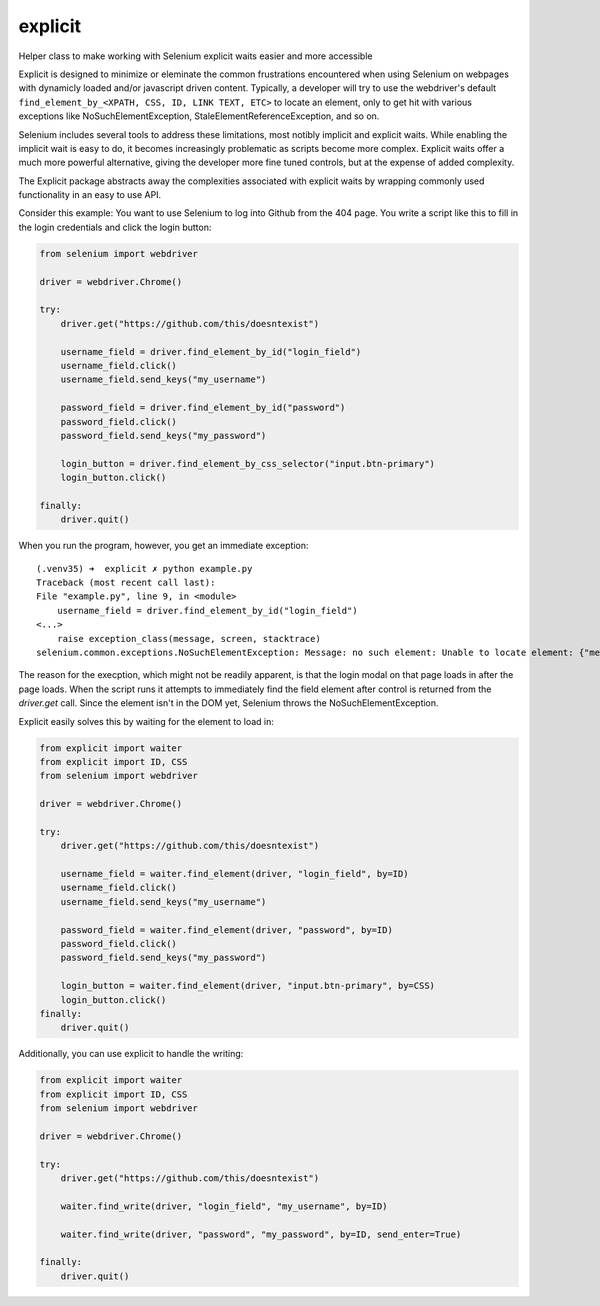 explicit
========

|PyPIVersion| |TravisCI| |CoverageStatus| |CodeHealth| |StoriesInReady| |PythonVersions| |Gitter|

Helper class to make working with Selenium explicit waits easier and
more accessible

.. |TravisCI| image:: https://travis-ci.org/levi-rs/explicit.svg?branch=master
    :target: https://travis-ci.org/levi-rs/explicit
.. |CoverageStatus| image:: https://coveralls.io/repos/github/levi-rs/explicit/badge.svg
   :target: https://coveralls.io/github/levi-rs/explicit
.. |CodeHealth| image:: https://landscape.io/github/levi-rs/explicit/master/landscape.svg?style=flat
   :target: https://landscape.io/github/levi-rs/explicit/master
.. |StoriesInReady| image:: https://badge.waffle.io/levi-rs/explicit.svg?label=ready&title=Ready
   :target: http://waffle.io/levi-rs/explicit
.. |PyPIVersion| image:: https://badge.fury.io/py/explicit.svg
    :target: https://badge.fury.io/py/explicit
.. |PythonVersions| image:: https://img.shields.io/pypi/pyversions/explicit.svg
    :target: https://wiki.python.org/moin/Python2orPython3
.. |Gitter| image:: https://badges.gitter.im/levi-rs/explicit.svg
    :alt: Join the chat at https://gitter.im/levi-rs/explicit
    :target: https://gitter.im/levi-rs/explicit?utm_source=badge&utm_medium=badge&utm_campaign=pr-badge&utm_content=badge

Explicit is designed to minimize or eleminate the common frustrations encountered when using
Selenium on webpages with dynamicly loaded and/or javascript driven content. Typically, a developer
will try to use the webdriver's default ``find_element_by_<XPATH, CSS, ID, LINK TEXT, ETC>`` to
locate an element, only to get hit with various exceptions like NoSuchElementException,
StaleElementReferenceException, and so on.

Selenium includes several tools to address these limitations, most notibly implicit and explicit
waits. While enabling the implicit wait is easy to do, it becomes increasingly problematic as
scripts become more complex. Explicit waits offer a much more powerful alternative, giving the
developer more fine tuned controls, but at the expense of added complexity.

The Explicit package abstracts away the complexities associated with explicit waits by wrapping
commonly used functionality in an easy to use API.

Consider this example:
You want to use Selenium to log into Github from the 404 page. You write a script like this to fill
in the login credentials and click the login button:

.. code-block:: python

    from selenium import webdriver

    driver = webdriver.Chrome()

    try:
        driver.get("https://github.com/this/doesntexist")

        username_field = driver.find_element_by_id("login_field")
        username_field.click()
        username_field.send_keys("my_username")

        password_field = driver.find_element_by_id("password")
        password_field.click()
        password_field.send_keys("my_password")

        login_button = driver.find_element_by_css_selector("input.btn-primary")
        login_button.click()

    finally:
        driver.quit()

When you run the program, however, you get an immediate exception:

::

    (.venv35) ➜  explicit ✗ python example.py
    Traceback (most recent call last):
    File "example.py", line 9, in <module>
        username_field = driver.find_element_by_id("login_field")
    <...>
        raise exception_class(message, screen, stacktrace)
    selenium.common.exceptions.NoSuchElementException: Message: no such element: Unable to locate element: {"method":"id","selector":"login_field"}

The reason for the execption, which might not be readily apparent, is that the login modal on that
page loads in after the page loads. When the script runs it attempts to immediately find the field
element after control is returned from the `driver.get` call. Since the element isn't in the DOM
yet, Selenium throws the NoSuchElementException.

|GithubLogin|

.. |GithubLogin| image:: http://i.imgur.com/T3gnnhU.gif
    :target: https://github.com/this/doesntexist

Explicit easily solves this by waiting for the element to load in:

.. code-block:: python

    from explicit import waiter
    from explicit import ID, CSS
    from selenium import webdriver

    driver = webdriver.Chrome()

    try:
        driver.get("https://github.com/this/doesntexist")

        username_field = waiter.find_element(driver, "login_field", by=ID)
        username_field.click()
        username_field.send_keys("my_username")

        password_field = waiter.find_element(driver, "password", by=ID)
        password_field.click()
        password_field.send_keys("my_password")

        login_button = waiter.find_element(driver, "input.btn-primary", by=CSS)
        login_button.click()
    finally:
        driver.quit()

Additionally, you can use explicit to handle the writing:

.. code-block:: python

    from explicit import waiter
    from explicit import ID, CSS
    from selenium import webdriver

    driver = webdriver.Chrome()

    try:
        driver.get("https://github.com/this/doesntexist")

        waiter.find_write(driver, "login_field", "my_username", by=ID)

        waiter.find_write(driver, "password", "my_password", by=ID, send_enter=True)

    finally:
        driver.quit()



